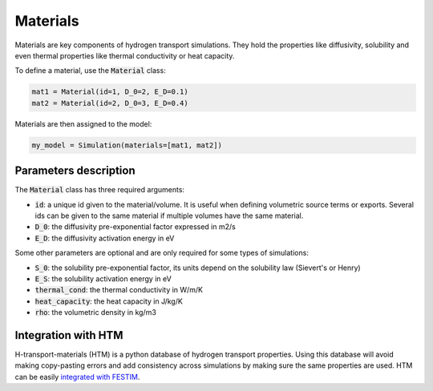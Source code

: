 =========
Materials
=========

Materials are key components of hydrogen transport simulations. They hold the properties like diffusivity, solubility and even thermal properties like thermal conductivity or heat capacity.

To define a material, use the :code:`Material` class:

.. code-block:: python

    mat1 = Material(id=1, D_0=2, E_D=0.1)
    mat2 = Material(id=2, D_0=3, E_D=0.4)


Materials are then assigned to the model:

.. code-block:: python

    my_model = Simulation(materials=[mat1, mat2])

----------------------
Parameters description
----------------------

The :code:`Material` class has three required arguments:

* :code:`id`: a unique id given to the material/volume. It is useful when defining volumetric source terms or exports. Several ids can be given to the same material if multiple volumes have the same material.
* :code:`D_0`: the diffusivity pre-exponential factor expressed in m2/s
* :code:`E_D`: the diffusivity activation energy in eV

Some other parameters are optional and are only required for some types of simulations:

* :code:`S_0`: the solubility pre-exponential factor, its units depend on the solubility law (Sievert's or Henry)
* :code:`E_S`: the solubility activation energy in eV
* :code:`thermal_cond`: the thermal conductivity in W/m/K
* :code:`heat_capacity`: the heat capacity in J/kg/K
* :code:`rho`: the volumetric density in kg/m3


--------------------
Integration with HTM
--------------------

H-transport-materials (HTM) is a python database of hydrogen transport properties.
Using this database will avoid making copy-pasting errors and add consistency across simulations by making sure the same properties are used.
HTM can be easily `integrated with FESTIM <https://github.com/RemDelaporteMathurin/FESTIM-workshop/blob/main/tasks/task8.ipynb>`_.
